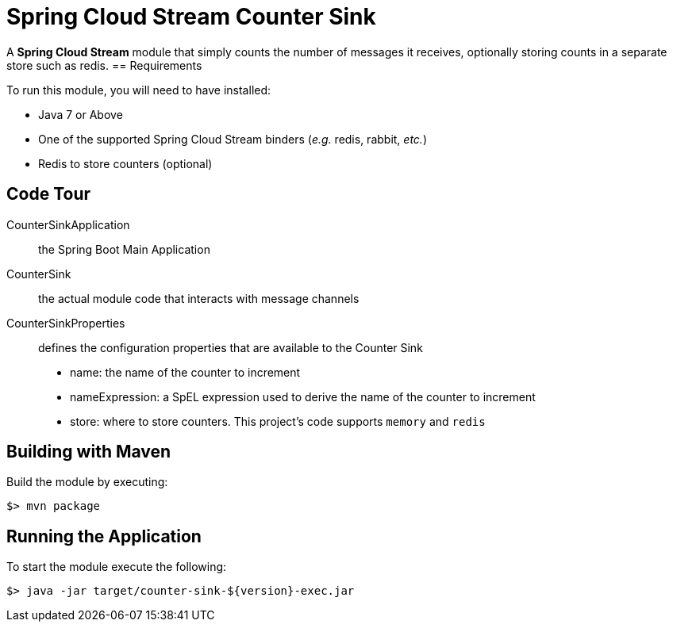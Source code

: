 = Spring Cloud Stream Counter Sink

A *Spring Cloud Stream* module that simply counts the number of messages it receives,
optionally storing counts in a separate store such as redis.
== Requirements

To run this module, you will need to have installed:

* Java 7 or Above
* One of the supported Spring Cloud Stream binders (_e.g._ redis, rabbit, _etc._)
* Redis to store counters (optional)

== Code Tour

CounterSinkApplication:: the Spring Boot Main Application
CounterSink:: the actual module code that interacts with message channels
CounterSinkProperties:: defines the configuration properties that are available to the Counter Sink
  * name: the name of the counter to increment
  * nameExpression: a SpEL expression used to derive the name of the counter to increment
  * store: where to store counters. This project's code supports `memory` and `redis`


## Building with Maven

Build the module by executing:

```
$> mvn package
```

## Running the Application

To start the module execute the following:
```
$> java -jar target/counter-sink-${version}-exec.jar
```